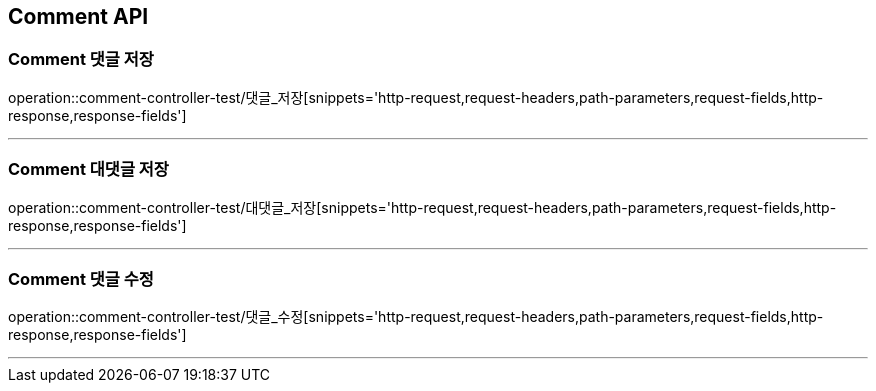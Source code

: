 [[Comment-API]]
== Comment API

[[Comment-댓글-저장]]
=== Comment 댓글 저장
operation::comment-controller-test/댓글_저장[snippets='http-request,request-headers,path-parameters,request-fields,http-response,response-fields']

---

[[Comment-대댓글-저장]]
=== Comment 대댓글 저장
operation::comment-controller-test/대댓글_저장[snippets='http-request,request-headers,path-parameters,request-fields,http-response,response-fields']

---

[[Comment-댓글-수정]]
=== Comment 댓글 수정
operation::comment-controller-test/댓글_수정[snippets='http-request,request-headers,path-parameters,request-fields,http-response,response-fields']

---